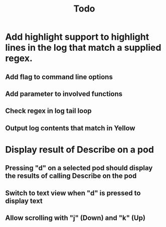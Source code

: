 #+TITLE: Todo


* Add highlight support to highlight lines in the log that match a supplied regex.
** Add flag to command line options
** Add parameter to involved functions
** Check regex in log tail loop
** Output log contents that match in Yellow

* Display result of Describe on a pod
** Pressing "d" on a selected pod should display the results of calling Describe on the pod
** Switch to text view when "d" is pressed to display text
** Allow scrolling with "j" (Down) and "k" (Up)
